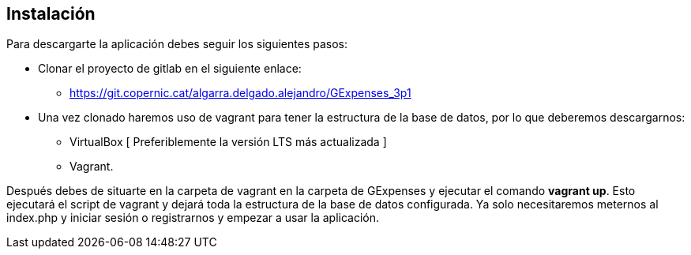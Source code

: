== Instalación

Para descargarte la aplicación debes seguir los siguientes pasos:

 * Clonar el proyecto de gitlab en el siguiente enlace: 

 - https://git.copernic.cat/algarra.delgado.alejandro/GExpenses_3p1

 * Una vez clonado haremos uso de vagrant para tener la estructura de la base de datos, por lo que deberemos descargarnos:
 - VirtualBox [ Preferiblemente la versión LTS más actualizada ]
 - Vagrant.

Después debes de situarte en la carpeta de vagrant en la carpeta de GExpenses y ejecutar el comando *vagrant up*. Esto ejecutará el script de vagrant y dejará toda la estructura de la base de datos configurada. Ya solo necesitaremos meternos al index.php y iniciar sesión o registrarnos y empezar a usar la aplicación.